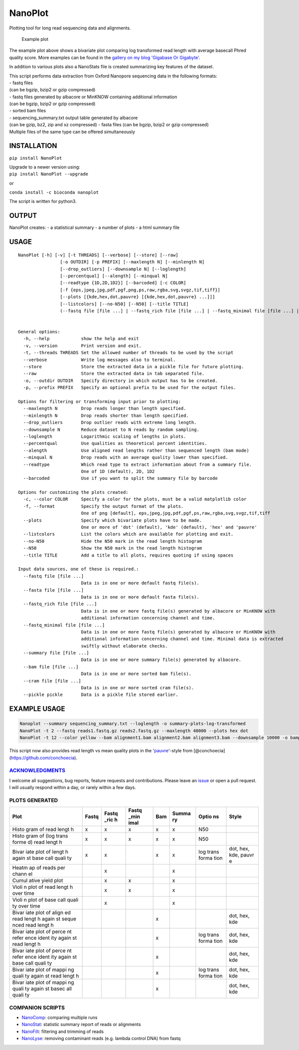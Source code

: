 NanoPlot
========

Plotting tool for long read sequencing data and alignments.

|Twitter URL| |conda badge| |Build Status|

.. figure:: https://github.com/wdecoster/NanoPlot/blob/master/examples/scaled_Log_Downsampled_LengthvsQualityScatterPlot_kde.png
   :alt: Example plot

   Example plot

The example plot above shows a bivariate plot comparing log transformed
read length with average basecall Phred quality score. More examples can
be found in the `gallery on my blog 'Gigabase Or
Gigabyte'. <https://gigabaseorgigabyte.wordpress.com/2017/06/01/example-gallery-of-nanoplot/>`__

In addition to various plots also a NanoStats file is created
summarizing key features of the dataset.

| This script performs data extraction from Oxford Nanopore sequencing
  data in the following formats:
| - fastq files
| (can be bgzip, bzip2 or gzip compressed)
| - fastq files generated by albacore or MinKNOW containing additional
  information
| (can be bgzip, bzip2 or gzip compressed)
| - sorted bam files
| - sequencing\_summary.txt output table generated by albacore
| (can be gzip, bz2, zip and xz compressed) - fasta files (can be bgzip,
  bzip2 or gzip compressed)
| Multiple files of the same type can be offered simultaneously

INSTALLATION
~~~~~~~~~~~~

``pip install NanoPlot``

| Upgrade to a newer version using:
| ``pip install NanoPlot --upgrade``

or

| |conda badge|
| ``conda install -c bioconda nanoplot``

The script is written for python3.

OUTPUT
~~~~~~

NanoPlot creates: - a statistical summary - a number of plots - a html
summary file

USAGE
~~~~~

::

    NanoPlot [-h] [-v] [-t THREADS] [--verbose] [--store] [--raw]
                    [-o OUTDIR] [-p PREFIX] [--maxlength N] [--minlength N]
                    [--drop_outliers] [--downsample N] [--loglength]
                    [--percentqual] [--alength] [--minqual N]
                    [--readtype {1D,2D,1D2}] [--barcoded] [-c COLOR]
                    [-f {eps,jpeg,jpg,pdf,pgf,png,ps,raw,rgba,svg,svgz,tif,tiff}]
                    [--plots [{kde,hex,dot,pauvre} [{kde,hex,dot,pauvre} ...]]]
                    [--listcolors] [--no-N50] [--N50] [--title TITLE]
                    (--fastq file [file ...] | --fastq_rich file [file ...] | --fastq_minimal file [file ...] | --summary file [file ...] | --bam file [file ...] | --cram file [file ...] | --pickle pickle)


    General options:
      -h, --help            show the help and exit
      -v, --version         Print version and exit.
      -t, --threads THREADS Set the allowed number of threads to be used by the script
      --verbose             Write log messages also to terminal.
      --store               Store the extracted data in a pickle file for future plotting.
      --raw                 Store the extracted data in tab separated file.
      -o, --outdir OUTDIR   Specify directory in which output has to be created.
      -p, --prefix PREFIX   Specify an optional prefix to be used for the output files.

    Options for filtering or transforming input prior to plotting:
      --maxlength N         Drop reads longer than length specified.
      --minlength N         Drop reads shorter than length specified.
      --drop_outliers       Drop outlier reads with extreme long length.
      --downsample N        Reduce dataset to N reads by random sampling.
      --loglength           Logarithmic scaling of lengths in plots.
      --percentqual         Use qualities as theoretical percent identities.
      --alength             Use aligned read lengths rather than sequenced length (bam mode)
      --minqual N           Drop reads with an average quality lower than specified.
      --readtype            Which read type to extract information about from a summary file.
                            One of 1D (default), 2D, 1D2
      --barcoded            Use if you want to split the summary file by barcode

    Options for customizing the plots created:
      -c, --color COLOR     Specify a color for the plots, must be a valid matplotlib color
      -f, --format          Specify the output format of the plots.
                            One of png [default], eps,jpeg,jpg,pdf,pgf,ps,raw,rgba,svg,svgz,tif,tiff
      --plots               Specify which bivariate plots have to be made.
                            One or more of 'dot' (default), 'kde' (default), 'hex' and 'pauvre'
      --listcolors          List the colors which are available for plotting and exit.
      --no-N50              Hide the N50 mark in the read length histogram
      --N50                 Show the N50 mark in the read length histogram
      --title TITLE         Add a title to all plots, requires quoting if using spaces

    Input data sources, one of these is required.:
      --fastq file [file ...]
                            Data is in one or more default fastq file(s).
      --fasta file [file ...]
                            Data is in one or more default fasta file(s).
      --fastq_rich file [file ...]
                            Data is in one or more fastq file(s) generated by albacore or MinKNOW with
                            additional information concerning channel and time.
      --fastq_minimal file [file ...]
                            Data is in one or more fastq file(s) generated by albacore or MinKNOW with
                            additional information concerning channel and time. Minimal data is extracted
                            swiftly without elaborate checks.
      --summary file [file ...]
                            Data is in one or more summary file(s) generated by albacore.
      --bam file [file ...]
                            Data is in one or more sorted bam file(s).
      --cram file [file ...]
                            Data is in one or more sorted cram file(s).
      --pickle pickle       Data is a pickle file stored earlier.

EXAMPLE USAGE
~~~~~~~~~~~~~

.. code:: bash

    Nanoplot --summary sequencing_summary.txt --loglength -o summary-plots-log-transformed  
    NanoPlot -t 2 --fastq reads1.fastq.gz reads2.fastq.gz --maxlength 40000 --plots hex dot
    NanoPlot -t 12 --color yellow --bam alignment1.bam alignment2.bam alignment3.bam --downsample 10000 -o bamplots_downsampled

This script now also provides read length vs mean quality plots in the
'`pauvre <https://github.com/conchoecia/pauvre>`__'-style from
[@conchoecia](https://github.com/conchoecia).

`ACKNOWLEDGMENTS <https://github.com/wdecoster/NanoPlot/blob/master/ACKNOWLEDGMENTS.MD>`__
------------------------------------------------------------------------------------------

I welcome all suggestions, bug reports, feature requests and
contributions. Please leave an
`issue <https://github.com/wdecoster/NanoPlot/issues>`__ or open a pull
request. I will usually respond within a day, or rarely within a few
days.

PLOTS GENERATED
---------------

+-------+-------+-------+-------+-------+-------+-------+-------+
| Plot  | Fastq | Fastq | Fastq | Bam   | Summa | Optio | Style |
|       |       | \_ric | \_min |       | ry    | ns    |       |
|       |       | h     | imal  |       |       |       |       |
+=======+=======+=======+=======+=======+=======+=======+=======+
| Histo | x     | x     | x     | x     | x     | N50   |       |
| gram  |       |       |       |       |       |       |       |
| of    |       |       |       |       |       |       |       |
| read  |       |       |       |       |       |       |       |
| lengt |       |       |       |       |       |       |       |
| h     |       |       |       |       |       |       |       |
+-------+-------+-------+-------+-------+-------+-------+-------+
| Histo | x     | x     | x     | x     | x     | N50   |       |
| gram  |       |       |       |       |       |       |       |
| of    |       |       |       |       |       |       |       |
| (log  |       |       |       |       |       |       |       |
| trans |       |       |       |       |       |       |       |
| forme |       |       |       |       |       |       |       |
| d)    |       |       |       |       |       |       |       |
| read  |       |       |       |       |       |       |       |
| lengt |       |       |       |       |       |       |       |
| h     |       |       |       |       |       |       |       |
+-------+-------+-------+-------+-------+-------+-------+-------+
| Bivar | x     | x     |       | x     | x     | log   | dot,  |
| iate  |       |       |       |       |       | trans | hex,  |
| plot  |       |       |       |       |       | forma | kde,  |
| of    |       |       |       |       |       | tion  | pauvr |
| lengt |       |       |       |       |       |       | e     |
| h     |       |       |       |       |       |       |       |
| again |       |       |       |       |       |       |       |
| st    |       |       |       |       |       |       |       |
| base  |       |       |       |       |       |       |       |
| call  |       |       |       |       |       |       |       |
| quali |       |       |       |       |       |       |       |
| ty    |       |       |       |       |       |       |       |
+-------+-------+-------+-------+-------+-------+-------+-------+
| Heatm |       | x     |       |       | x     |       |       |
| ap    |       |       |       |       |       |       |       |
| of    |       |       |       |       |       |       |       |
| reads |       |       |       |       |       |       |       |
| per   |       |       |       |       |       |       |       |
| chann |       |       |       |       |       |       |       |
| el    |       |       |       |       |       |       |       |
+-------+-------+-------+-------+-------+-------+-------+-------+
| Cumul |       | x     | x     |       | x     |       |       |
| ative |       |       |       |       |       |       |       |
| yield |       |       |       |       |       |       |       |
| plot  |       |       |       |       |       |       |       |
+-------+-------+-------+-------+-------+-------+-------+-------+
| Violi |       | x     | x     |       | x     |       |       |
| n     |       |       |       |       |       |       |       |
| plot  |       |       |       |       |       |       |       |
| of    |       |       |       |       |       |       |       |
| read  |       |       |       |       |       |       |       |
| lengt |       |       |       |       |       |       |       |
| h     |       |       |       |       |       |       |       |
| over  |       |       |       |       |       |       |       |
| time  |       |       |       |       |       |       |       |
+-------+-------+-------+-------+-------+-------+-------+-------+
| Violi |       | x     |       |       | x     |       |       |
| n     |       |       |       |       |       |       |       |
| plot  |       |       |       |       |       |       |       |
| of    |       |       |       |       |       |       |       |
| base  |       |       |       |       |       |       |       |
| call  |       |       |       |       |       |       |       |
| quali |       |       |       |       |       |       |       |
| ty    |       |       |       |       |       |       |       |
| over  |       |       |       |       |       |       |       |
| time  |       |       |       |       |       |       |       |
+-------+-------+-------+-------+-------+-------+-------+-------+
| Bivar |       |       |       | x     |       |       | dot,  |
| iate  |       |       |       |       |       |       | hex,  |
| plot  |       |       |       |       |       |       | kde   |
| of    |       |       |       |       |       |       |       |
| align |       |       |       |       |       |       |       |
| ed    |       |       |       |       |       |       |       |
| read  |       |       |       |       |       |       |       |
| lengt |       |       |       |       |       |       |       |
| h     |       |       |       |       |       |       |       |
| again |       |       |       |       |       |       |       |
| st    |       |       |       |       |       |       |       |
| seque |       |       |       |       |       |       |       |
| nced  |       |       |       |       |       |       |       |
| read  |       |       |       |       |       |       |       |
| lengt |       |       |       |       |       |       |       |
| h     |       |       |       |       |       |       |       |
+-------+-------+-------+-------+-------+-------+-------+-------+
| Bivar |       |       |       | x     |       | log   | dot,  |
| iate  |       |       |       |       |       | trans | hex,  |
| plot  |       |       |       |       |       | forma | kde   |
| of    |       |       |       |       |       | tion  |       |
| perce |       |       |       |       |       |       |       |
| nt    |       |       |       |       |       |       |       |
| refer |       |       |       |       |       |       |       |
| ence  |       |       |       |       |       |       |       |
| ident |       |       |       |       |       |       |       |
| ity   |       |       |       |       |       |       |       |
| again |       |       |       |       |       |       |       |
| st    |       |       |       |       |       |       |       |
| read  |       |       |       |       |       |       |       |
| lengt |       |       |       |       |       |       |       |
| h     |       |       |       |       |       |       |       |
+-------+-------+-------+-------+-------+-------+-------+-------+
| Bivar |       |       |       | x     |       |       | dot,  |
| iate  |       |       |       |       |       |       | hex,  |
| plot  |       |       |       |       |       |       | kde   |
| of    |       |       |       |       |       |       |       |
| perce |       |       |       |       |       |       |       |
| nt    |       |       |       |       |       |       |       |
| refer |       |       |       |       |       |       |       |
| ence  |       |       |       |       |       |       |       |
| ident |       |       |       |       |       |       |       |
| ity   |       |       |       |       |       |       |       |
| again |       |       |       |       |       |       |       |
| st    |       |       |       |       |       |       |       |
| base  |       |       |       |       |       |       |       |
| call  |       |       |       |       |       |       |       |
| quali |       |       |       |       |       |       |       |
| ty    |       |       |       |       |       |       |       |
+-------+-------+-------+-------+-------+-------+-------+-------+
| Bivar |       |       |       | x     |       | log   | dot,  |
| iate  |       |       |       |       |       | trans | hex,  |
| plot  |       |       |       |       |       | forma | kde   |
| of    |       |       |       |       |       | tion  |       |
| mappi |       |       |       |       |       |       |       |
| ng    |       |       |       |       |       |       |       |
| quali |       |       |       |       |       |       |       |
| ty    |       |       |       |       |       |       |       |
| again |       |       |       |       |       |       |       |
| st    |       |       |       |       |       |       |       |
| read  |       |       |       |       |       |       |       |
| lengt |       |       |       |       |       |       |       |
| h     |       |       |       |       |       |       |       |
+-------+-------+-------+-------+-------+-------+-------+-------+
| Bivar |       |       |       | x     |       |       | dot,  |
| iate  |       |       |       |       |       |       | hex,  |
| plot  |       |       |       |       |       |       | kde   |
| of    |       |       |       |       |       |       |       |
| mappi |       |       |       |       |       |       |       |
| ng    |       |       |       |       |       |       |       |
| quali |       |       |       |       |       |       |       |
| ty    |       |       |       |       |       |       |       |
| again |       |       |       |       |       |       |       |
| st    |       |       |       |       |       |       |       |
| basec |       |       |       |       |       |       |       |
| all   |       |       |       |       |       |       |       |
| quali |       |       |       |       |       |       |       |
| ty    |       |       |       |       |       |       |       |
+-------+-------+-------+-------+-------+-------+-------+-------+

COMPANION SCRIPTS
-----------------

-  `NanoComp <https://github.com/wdecoster/nanocomp>`__: comparing
   multiple runs
-  `NanoStat <https://github.com/wdecoster/nanostat>`__: statistic
   summary report of reads or alignments
-  `NanoFilt <https://github.com/wdecoster/nanofilt>`__: filtering and
   trimming of reads
-  `NanoLyse <https://github.com/wdecoster/nanolyse>`__: removing
   contaminant reads (e.g. lambda control DNA) from fastq

.. |Twitter URL| image:: https://img.shields.io/twitter/url/https/twitter.com/wouter_decoster.svg?style=social&label=Follow%20%40wouter_decoster
   :target: https://twitter.com/wouter_decoster
.. |conda badge| image:: https://anaconda.org/bioconda/nanoplot/badges/installer/conda.svg
   :target: https://anaconda.org/bioconda/nanoplot
.. |Build Status| image:: https://travis-ci.org/wdecoster/NanoPlot.svg?branch=master
   :target: https://travis-ci.org/wdecoster/NanoPlot
